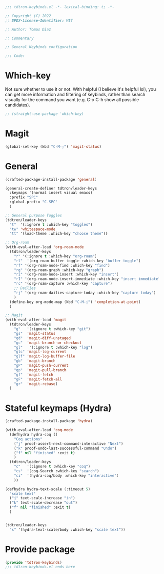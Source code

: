 #+title Keybinds config
#+PROPERTY: header-args:emacs-lisp :tangle tdtron-keybinds.el :mkdirp yes

#+begin_src emacs-lisp
  ;;; tdtron-keybinds.el -*- lexical-binding: t; -*-

  ;; Copyright (C) 2022
  ;; SPDX-License-Identifier: MIT

  ;; Author: Tomas Diaz

  ;; Commentary

  ;; General Keybinds configuration

  ;;; Code:
#+end_src

* Which-key
Not sure whether to use it or not. With helpful (I believe it's helpful lol), you can get more information and filtering of keybinds, rather than search visually for the command you want (e.g. C-x C-h show all possible candidates).
#+begin_src emacs-lisp
  ;; (straight-use-package 'which-key)
#+end_src

* Magit
#+begin_src emacs-lisp
  (global-set-key (kbd "C-M-;") 'magit-status)
#+end_src

* General
#+begin_src emacs-lisp
  (crafted-package-install-package 'general)

  (general-create-definer tdtron/leader-keys
    :keymaps '(normal insert visual emacs)
    :prefix "SPC"
    :global-prefix "C-SPC"
    )

  ;; General purpose Toggles
  (tdtron/leader-keys
    "t"  '(:ignore t :which-key "toggles")
    "tw" 'whitespace-mode
    "tt" '(load-theme :which-key "choose theme"))

  ;; Org-roam
  (with-eval-after-load 'org-roam-mode
    (tdtron/leader-keys
      "r" '(:ignore t :which-key "org-roam")
      "rl"  '(org-roam-buffer-toggle :which-key "buffer toggle")
      "rf" '(org-roam-node-find :which-key "find")
      "rg" '(org-roam-graph :which-key "graph")
      "ri" '(org-roam-node-insert :which-key "insert")
      "rI" '(org-roam-node-insert-immediate :which-key "insert immediate")
      "rc" '(org-roam-capture :which-key "capture")
      ;; Dailies
      "rj" '(org-roam-dailies-capture-today :which-key "capture today")
      )
    (define-key org-mode-map (kbd "C-M-i") 'completion-at-point)
    )

  ;; Magit
  (with-eval-after-load 'magit
    (tdtron/leader-keys
      "g"   '(:ignore t :which-key "git")
      "gs"  'magit-status
      "gd"  'magit-diff-unstaged
      "gc"  'magit-branch-or-checkout
      "gl"   '(:ignore t :which-key "log")
      "glc" 'magit-log-current
      "glf" 'magit-log-buffer-file
      "gb"  'magit-branch
      "gP"  'magit-push-current
      "gp"  'magit-pull-branch
      "gf"  'magit-fetch
      "gF"  'magit-fetch-all
      "gr"  'magit-rebase)
    )
#+end_src

* Stateful keymaps (Hydra)
#+begin_src emacs-lisp
  (crafted-package-install-package 'hydra)

  (with-eval-after-load 'coq-mode
    (defhydra hydra-coq ()
      "Coq actions"
      ("j" proof-assert-next-command-interactive "Next")
      ("k" proof-undo-last-successful-command "Undo")
      ("f" nil "finished" :exit t)
      )
    (tdtron/leader-keys
      "c"   '(:ignore t :which-key "coq")
      "cs"  '(coq-Search :which-key "search")
      "ci"  '(hydra-coq/body :which-key "interactive")
      ))

  (defhydra hydra-text-scale (:timeout 5)
    "scale text"
    ("j" text-scale-increase "in")
    ("k" text-scale-decrease "out")
    ("f" nil "finished" :exit t)
    )


  (tdtron/leader-keys
    "s" '(hydra-text-scale/body :which-key "scale text"))
#+end_src

* Provide package
#+begin_src emacs-lisp
  (provide 'tdtron-keybinds)
  ;;; tdtron-keybinds.el ends here
#+end_src
